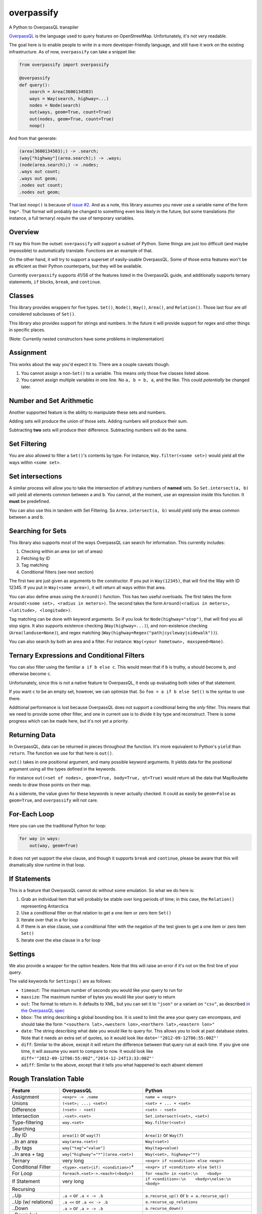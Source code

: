 overpassify
===========

A Python to OverpassQL transpiler

`OverpassQL <http://wiki.openstreetmap.org/wiki/Overpass_API/Overpass_QL>`__
is the language used to query features on OpenStreetMap. Unfortunately,
it's not very readable.

The goal here is to enable people to write in a more developer-friendly
language, and still have it work on the existing infrastructure. As of
now, ``overpassify`` can take a snippet like:

.. code:: python

    from overpassify import overpassify

    @overpassify
    def query():
        search = Area(3600134503)
        ways = Way(search, highway=...)
        nodes = Node(search)
        out(ways, geom=True, count=True)
        out(nodes, geom=True, count=True)
        noop()

And from that generate:

.. code:: OverpassQL

    (area(3600134503);) -> .search;
    (way["highway"](area.search);) -> .ways;
    (node(area.search);) -> .nodes;
    .ways out count;
    .ways out geom;
    .nodes out count;
    .nodes out geom;

That last ``noop()`` is because of `issue
#2 <https://github.com/LivInTheLookingGlass/overpassify/issues/2>`__. And as a
note, this library assumes you never use a variable name of the form
``tmp*``. That format will probably be changed to something even less
likely in the future, but some translations (for instance, a full
ternary) *require* the use of temporary variables.

Overview
--------

I'll say this from the outset: ``overpassify`` will support a subset of
Python. Some things are just too difficult (and maybe impossible) to
automatically translate. Functions are an example of that.

On the other hand, it will try to support a superset of easily-usable
OverpassQL. Some of those extra features won't be as efficient as their
Python counterparts, but they will be available.

Currently ``overpassify`` supports 41/56 of the features listed in the
OverpassQL guide, and additionally supports ternary statements, ``if`` blocks,
``break``, and ``continue``.

Classes
-------

This library provides wrappers for five types. ``Set()``, ``Node()``,
``Way()``, ``Area()``, and ``Relation()``. Those last four are *all*
considered subclasses of ``Set()``.

This library also provides support for strings and numbers. In the
future it will provide support for regex and other things in specific
places.

(Note: Currently nested constructors have some problems in
implementation)

Assignment
----------

This works about the way you'd expect it to. There are a couple caveats
though.

#. You cannot assign a non-\ ``Set()`` to a variable. This means only
   those five classes listed above.
#. You cannot assign multiple variables in one line. No ``a, b = b, a``,
   and the like. This could *potentially* be changed later.

Number and Set Arithmetic
-------------------------

Another supported feature is the ability to manipulate these sets and
numbers.

Adding sets will produce the union of those sets. Adding numbers will
produce their sum.

Subtracting **two** sets will produce their difference. Subtracting
numbers will do the same.

Set Filtering
-------------

You are also allowed to filter a ``Set()``'s contents by type. For
instance, ``Way.filter(<some set>)`` would yield all the ways within
``<some set>``.

Set intersections
-----------------

A similar process will allow you to take the intersection of arbitrary
numbers of **named** sets. So ``Set.intersect(a, b)`` will yield all
elements common between ``a`` and ``b``. You cannot, at the moment, use
an expression inside this function. It **must** be predefined.

You can also use this in tandem with Set Filtering. So
``Area.intersect(a, b)`` would yield only the areas common between ``a``
and ``b``.

Searching for Sets
------------------

This library also supports *most* of the ways OverpassQL can search for
information. This currently includes:

#. Checking within an area (or set of areas)
#. Fetching by ID
#. Tag matching
#. Conditional filters (see next section)

The first two are just given as arguments to the constructor. If you put
in ``Way(12345)``, that will find the Way with ID 12345. If you put in
``Way(<some area>)``, it will return all ways within that area.

You can also define areas using the ``Around()`` function. This has two
useful overloads. The first takes the form
``Around(<some set>, <radius in meters>)``. The second takes the form
``Around(<radius in meters>, <latitude>, <longitude>)``.

Tag matching can be done with keyword arguments. So if you look for
``Node(highway="stop")``, that will find you all stop signs. It also
supports existence checking (``Way(highway=...)``), and non-existence
checking (``Area(landuse=None)``), and regex matching
(``Way(highway=Regex("path|cycleway|sidewalk"))``).

You can also search by both an area and a filter. For instance:
``Way(<your hometown>, maxspeed=None)``.

Ternary Expressions and Conditional Filters
-------------------------------------------

You can also filter using the familiar ``a if b else c``. This would
mean that if ``b`` is truthy, ``a`` should become ``b``, and otherwise
become ``c``.

Unfortunately, since this is not a native feature to OverpassQL, it ends
up evaluating both sides of that statement.

If you want ``c`` to be an empty set, however, we can optimize that. So
``foo = a if b else Set()`` is the syntax to use there.

Additional performance is lost because OverpassQL does not support a
conditional being the *only* filter. This means that we need to provide
some other filter, and one in current use is to divide it by type and
reconstruct. There is some progress which can be made here, but it's not
yet a priority.

Returning Data
--------------

In OverpassQL, data can be returned in pieces throughout the function.
It's more equivalent to Python's ``yield`` than ``return``. The function
we use for that here is ``out()``.

``out()`` takes in one positional argument, and many possible keyword
arguments. It yields data for the positional argument using all the
types defined in the keywords.

For instance ``out(<set of nodes>, geom=True, body=True, qt=True)``
would return all the data that MapRoulette needs to draw those points on
their map.

As a sidenote, the value given for these keywords is never actually
checked. It could as easily be ``geom=False`` as ``geom=True``, and
``overpassify`` will not care.

For-Each Loop
-------------

Here you can use the traditional Python for loop:

.. code:: python

    for way in ways:
        out(way, geom=True)

It does not yet support the else clause, and though it supports ``break`` and
``continue``, please be aware that this will dramatically slow runtime in that
loop.

If Statements
-------------

This is a feature that OverpassQL cannot do without some emulation. So
what we do here is:

#. Grab an individual item that will probably be stable over long
   periods of time; in this case, the ``Relation()`` representing
   Antarctica
#. Use a conditional filter on that relation to get a one item or zero
   item ``Set()``
#. Iterate over that in a for loop
#. If there is an else clause, use a conditional filter with the
   negation of the test given to get a one item or zero item ``Set()``
#. Iterate over the else clause in a for loop

Settings
--------

We also provide a wrapper for the option headers. Note that this will
raise an error if it's not on the first line of your query.

The valid keywords for ``Settings()`` are as follows:

-  ``timeout``: The maximum number of seconds you would like your query
   to run for
-  ``maxsize``: The maximum number of bytes you would like your query to
   return
-  ``out``: The format to return in. It defaults to XML, but you can set
   it to ``"json"`` or a variant on ``"csv"``, as described `in the
   OverpassQL
   spec <http://wiki.openstreetmap.org/wiki/Overpass_API/Overpass_QL#Output_Format_.28out.29>`__
-  ``bbox``: The string describing a global bounding box. It is used to
   limit the area your query can encompass, and should take the form
   ``"<southern lat>,<western lon>,<northern lat>,<eastern lon>"``
-  ``date``: The string describing what date you would like to query
   for. This allows you to look at past database states. Note that it
   needs an extra set of quotes, so it would look like
   ``date='"2012-09-12T06:55:00Z"'``
-  ``diff``: Similar to the above, except it will return the difference
   between that query run at each time. If you give one time, it will
   assume you want to compare to now. It would look like
   ``diff='"2012-09-12T06:55:00Z","2014-12-24T13:33:00Z"'``
-  ``adiff``: Similar to the above, except that it tells you what
   happened to each absent element

Rough Translation Table
-----------------------

+-----------------------+---------------------------------------+----------------------------------------------------+
| Feature               | OverpassQL                            | Python                                             |
+=======================+=======================================+====================================================+
| Assignment            | ``<expr> -> .name``                   | ``name = <expr>``                                  |
+-----------------------+---------------------------------------+----------------------------------------------------+
| Unions                | ``(<set>; ...; <set>)``               | ``<set> + ... + <set>``                            |
+-----------------------+---------------------------------------+----------------------------------------------------+
| Difference            | ``(<set> - <set)``                    | ``<set> - <set>``                                  |
+-----------------------+---------------------------------------+----------------------------------------------------+
| Intersection          | ``.<set>.<set>``                      | ``Set.intersect(<set>, <set>)``                    |
+-----------------------+---------------------------------------+----------------------------------------------------+
| Type-filtering        | ``way.<set>``                         | ``Way.filter(<set>)``                              |
+-----------------------+---------------------------------------+----------------------------------------------------+
| Searching             |                                       |                                                    |
+-----------------------+---------------------------------------+----------------------------------------------------+
| ..By ID               | ``area(1)`` or ``way(7)``             | ``Area(1)`` or ``Way(7)``                          |
+-----------------------+---------------------------------------+----------------------------------------------------+
| ..In an area          | ``way(area.<set>)``                   | ``Way(<set>)``                                     |
+-----------------------+---------------------------------------+----------------------------------------------------+
| ..By tags             | ``way["tag"="value"]``                | ``Way(tag=value)``                                 |
+-----------------------+---------------------------------------+----------------------------------------------------+
| ..In area + tag       | ``way["highway"="*"](area.<set>)``    | ``Way(<set>, highway="*")``                        |
+-----------------------+---------------------------------------+----------------------------------------------------+
| Ternary               | very long                             | ``<expr> if <condition> else <expr>``              |
+-----------------------+---------------------------------------+----------------------------------------------------+
| Conditional Filter    | ``<type>.<set>(if: <condition>)``\ \* | ``<expr> if <condition> else Set()``               |
+-----------------------+---------------------------------------+----------------------------------------------------+
| For Loop              | ``foreach.<set>->.<each>(<body>)``    | ``for <each> in <set>:\n    <body>``               |
+-----------------------+---------------------------------------+----------------------------------------------------+
| If Statement          | very long                             | ``if <condition>:\n    <body>\nelse:\n    <body>`` |
+-----------------------+---------------------------------------+----------------------------------------------------+
| Recursing             |                                       |                                                    |
+-----------------------+---------------------------------------+----------------------------------------------------+
| ..Up                  | ``.a <`` or ``.a < -> .b``            | ``a.recurse_up()`` or ``b = a.recurse_up()``       |
+-----------------------+---------------------------------------+----------------------------------------------------+
| ..Up (w/ relations)   | ``.a <<`` or ``.a << -> .b``          | ``a.recurse_up_relations``                         |
+-----------------------+---------------------------------------+----------------------------------------------------+
| ..Down                | ``.a >`` or ``.a > -> .b``            | ``a.recurse_down()``                               |
+-----------------------+---------------------------------------+----------------------------------------------------+
| ..Down (w/ relations) | ``.a >>`` or ``.a >> -> .b``          | ``a.recurse_down_relations()`                      |
+-----------------------+---------------------------------------+----------------------------------------------------+
| is_in filers          |                                       |                                                    |
+-----------------------+---------------------------------------+----------------------------------------------------+
| ..On a set            | ``.a is_in -> .areas_with_part_of_a`` | ``areas_containing_part_of_a = is_in(a)``          |
+-----------------------+---------------------------------------+----------------------------------------------------+
| ..On a lat/lon pair   | ``is_in(0, 0) -> .areas_with_0_0``    | ``areas_containing_0_0 = is_in(0, 0)``             |
+-----------------------+---------------------------------------+----------------------------------------------------+

\* ``overpassify`` will allow for mixed sets here by repeating for each
type. This may be optimized better in the future.

Features Not Yet Implemented
----------------------------

#. Filters

   #. Key Regex
   #. Recursion Functions
   #. Filter By Bounding Box
   #. Filter By Polygon
   #. Filter By "newer"
   #. Filter By Date Of Change
   #. Filter By User
   #. Filter By Area Pivot

#. ID Evaluators

   #. id() And type()
   #. is\_tag() And Tag Fetching
   #. Property Count Functions

#. Aggregators

   #. Union and Set
   #. Min and Max
   #. Sum
   #. Statistical Counts

#. Number Normalizer
#. Date Normalizer
